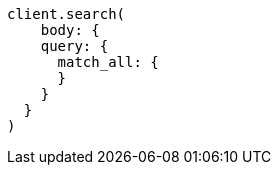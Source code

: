 [source, ruby]
----
client.search(
    body: {
    query: {
      match_all: {
      }
    }
  }
)
----
